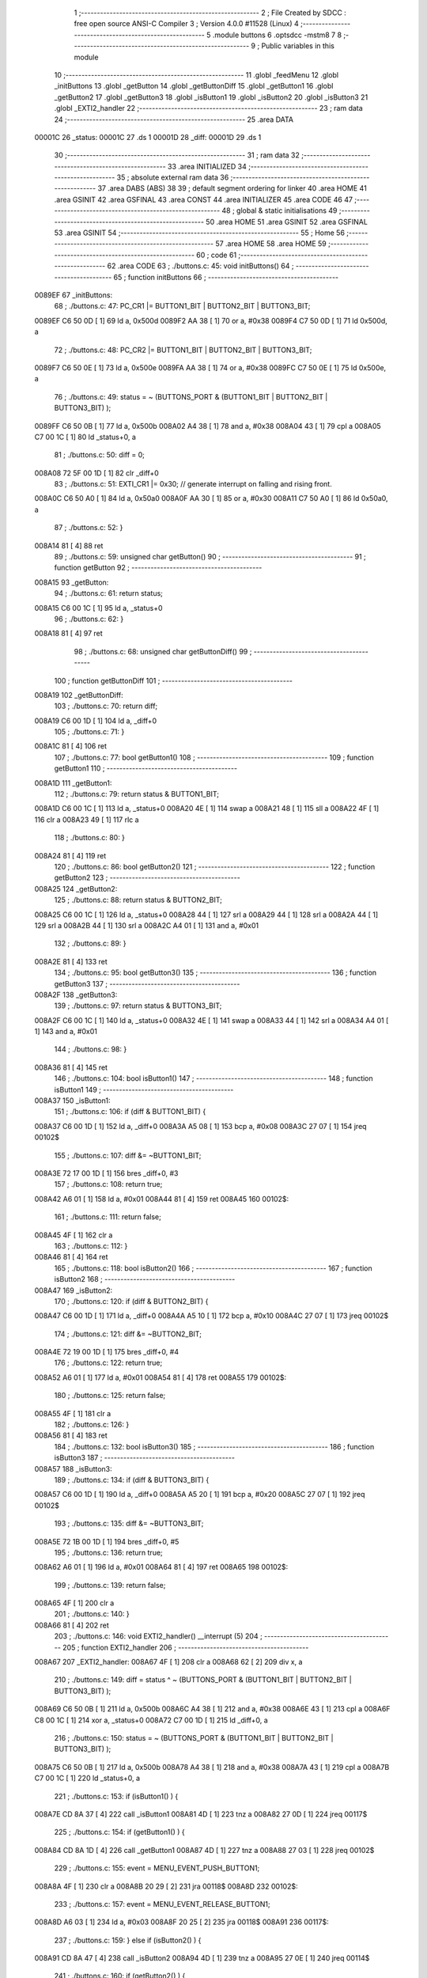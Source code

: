                                       1 ;--------------------------------------------------------
                                      2 ; File Created by SDCC : free open source ANSI-C Compiler
                                      3 ; Version 4.0.0 #11528 (Linux)
                                      4 ;--------------------------------------------------------
                                      5 	.module buttons
                                      6 	.optsdcc -mstm8
                                      7 	
                                      8 ;--------------------------------------------------------
                                      9 ; Public variables in this module
                                     10 ;--------------------------------------------------------
                                     11 	.globl _feedMenu
                                     12 	.globl _initButtons
                                     13 	.globl _getButton
                                     14 	.globl _getButtonDiff
                                     15 	.globl _getButton1
                                     16 	.globl _getButton2
                                     17 	.globl _getButton3
                                     18 	.globl _isButton1
                                     19 	.globl _isButton2
                                     20 	.globl _isButton3
                                     21 	.globl _EXTI2_handler
                                     22 ;--------------------------------------------------------
                                     23 ; ram data
                                     24 ;--------------------------------------------------------
                                     25 	.area DATA
      00001C                         26 _status:
      00001C                         27 	.ds 1
      00001D                         28 _diff:
      00001D                         29 	.ds 1
                                     30 ;--------------------------------------------------------
                                     31 ; ram data
                                     32 ;--------------------------------------------------------
                                     33 	.area INITIALIZED
                                     34 ;--------------------------------------------------------
                                     35 ; absolute external ram data
                                     36 ;--------------------------------------------------------
                                     37 	.area DABS (ABS)
                                     38 
                                     39 ; default segment ordering for linker
                                     40 	.area HOME
                                     41 	.area GSINIT
                                     42 	.area GSFINAL
                                     43 	.area CONST
                                     44 	.area INITIALIZER
                                     45 	.area CODE
                                     46 
                                     47 ;--------------------------------------------------------
                                     48 ; global & static initialisations
                                     49 ;--------------------------------------------------------
                                     50 	.area HOME
                                     51 	.area GSINIT
                                     52 	.area GSFINAL
                                     53 	.area GSINIT
                                     54 ;--------------------------------------------------------
                                     55 ; Home
                                     56 ;--------------------------------------------------------
                                     57 	.area HOME
                                     58 	.area HOME
                                     59 ;--------------------------------------------------------
                                     60 ; code
                                     61 ;--------------------------------------------------------
                                     62 	.area CODE
                                     63 ;	./buttons.c: 45: void initButtons()
                                     64 ;	-----------------------------------------
                                     65 ;	 function initButtons
                                     66 ;	-----------------------------------------
      0089EF                         67 _initButtons:
                                     68 ;	./buttons.c: 47: PC_CR1 |= BUTTON1_BIT | BUTTON2_BIT | BUTTON3_BIT;
      0089EF C6 50 0D         [ 1]   69 	ld	a, 0x500d
      0089F2 AA 38            [ 1]   70 	or	a, #0x38
      0089F4 C7 50 0D         [ 1]   71 	ld	0x500d, a
                                     72 ;	./buttons.c: 48: PC_CR2 |= BUTTON1_BIT | BUTTON2_BIT | BUTTON3_BIT;
      0089F7 C6 50 0E         [ 1]   73 	ld	a, 0x500e
      0089FA AA 38            [ 1]   74 	or	a, #0x38
      0089FC C7 50 0E         [ 1]   75 	ld	0x500e, a
                                     76 ;	./buttons.c: 49: status = ~ (BUTTONS_PORT & (BUTTON1_BIT | BUTTON2_BIT | BUTTON3_BIT) );
      0089FF C6 50 0B         [ 1]   77 	ld	a, 0x500b
      008A02 A4 38            [ 1]   78 	and	a, #0x38
      008A04 43               [ 1]   79 	cpl	a
      008A05 C7 00 1C         [ 1]   80 	ld	_status+0, a
                                     81 ;	./buttons.c: 50: diff = 0;
      008A08 72 5F 00 1D      [ 1]   82 	clr	_diff+0
                                     83 ;	./buttons.c: 51: EXTI_CR1 |= 0x30;   // generate interrupt on falling and rising front.
      008A0C C6 50 A0         [ 1]   84 	ld	a, 0x50a0
      008A0F AA 30            [ 1]   85 	or	a, #0x30
      008A11 C7 50 A0         [ 1]   86 	ld	0x50a0, a
                                     87 ;	./buttons.c: 52: }
      008A14 81               [ 4]   88 	ret
                                     89 ;	./buttons.c: 59: unsigned char getButton()
                                     90 ;	-----------------------------------------
                                     91 ;	 function getButton
                                     92 ;	-----------------------------------------
      008A15                         93 _getButton:
                                     94 ;	./buttons.c: 61: return status;
      008A15 C6 00 1C         [ 1]   95 	ld	a, _status+0
                                     96 ;	./buttons.c: 62: }
      008A18 81               [ 4]   97 	ret
                                     98 ;	./buttons.c: 68: unsigned char getButtonDiff()
                                     99 ;	-----------------------------------------
                                    100 ;	 function getButtonDiff
                                    101 ;	-----------------------------------------
      008A19                        102 _getButtonDiff:
                                    103 ;	./buttons.c: 70: return diff;
      008A19 C6 00 1D         [ 1]  104 	ld	a, _diff+0
                                    105 ;	./buttons.c: 71: }
      008A1C 81               [ 4]  106 	ret
                                    107 ;	./buttons.c: 77: bool getButton1()
                                    108 ;	-----------------------------------------
                                    109 ;	 function getButton1
                                    110 ;	-----------------------------------------
      008A1D                        111 _getButton1:
                                    112 ;	./buttons.c: 79: return status & BUTTON1_BIT;
      008A1D C6 00 1C         [ 1]  113 	ld	a, _status+0
      008A20 4E               [ 1]  114 	swap	a
      008A21 48               [ 1]  115 	sll	a
      008A22 4F               [ 1]  116 	clr	a
      008A23 49               [ 1]  117 	rlc	a
                                    118 ;	./buttons.c: 80: }
      008A24 81               [ 4]  119 	ret
                                    120 ;	./buttons.c: 86: bool getButton2()
                                    121 ;	-----------------------------------------
                                    122 ;	 function getButton2
                                    123 ;	-----------------------------------------
      008A25                        124 _getButton2:
                                    125 ;	./buttons.c: 88: return status & BUTTON2_BIT;
      008A25 C6 00 1C         [ 1]  126 	ld	a, _status+0
      008A28 44               [ 1]  127 	srl	a
      008A29 44               [ 1]  128 	srl	a
      008A2A 44               [ 1]  129 	srl	a
      008A2B 44               [ 1]  130 	srl	a
      008A2C A4 01            [ 1]  131 	and	a, #0x01
                                    132 ;	./buttons.c: 89: }
      008A2E 81               [ 4]  133 	ret
                                    134 ;	./buttons.c: 95: bool getButton3()
                                    135 ;	-----------------------------------------
                                    136 ;	 function getButton3
                                    137 ;	-----------------------------------------
      008A2F                        138 _getButton3:
                                    139 ;	./buttons.c: 97: return status & BUTTON3_BIT;
      008A2F C6 00 1C         [ 1]  140 	ld	a, _status+0
      008A32 4E               [ 1]  141 	swap	a
      008A33 44               [ 1]  142 	srl	a
      008A34 A4 01            [ 1]  143 	and	a, #0x01
                                    144 ;	./buttons.c: 98: }
      008A36 81               [ 4]  145 	ret
                                    146 ;	./buttons.c: 104: bool isButton1()
                                    147 ;	-----------------------------------------
                                    148 ;	 function isButton1
                                    149 ;	-----------------------------------------
      008A37                        150 _isButton1:
                                    151 ;	./buttons.c: 106: if (diff & BUTTON1_BIT) {
      008A37 C6 00 1D         [ 1]  152 	ld	a, _diff+0
      008A3A A5 08            [ 1]  153 	bcp	a, #0x08
      008A3C 27 07            [ 1]  154 	jreq	00102$
                                    155 ;	./buttons.c: 107: diff &= ~BUTTON1_BIT;
      008A3E 72 17 00 1D      [ 1]  156 	bres	_diff+0, #3
                                    157 ;	./buttons.c: 108: return true;
      008A42 A6 01            [ 1]  158 	ld	a, #0x01
      008A44 81               [ 4]  159 	ret
      008A45                        160 00102$:
                                    161 ;	./buttons.c: 111: return false;
      008A45 4F               [ 1]  162 	clr	a
                                    163 ;	./buttons.c: 112: }
      008A46 81               [ 4]  164 	ret
                                    165 ;	./buttons.c: 118: bool isButton2()
                                    166 ;	-----------------------------------------
                                    167 ;	 function isButton2
                                    168 ;	-----------------------------------------
      008A47                        169 _isButton2:
                                    170 ;	./buttons.c: 120: if (diff & BUTTON2_BIT) {
      008A47 C6 00 1D         [ 1]  171 	ld	a, _diff+0
      008A4A A5 10            [ 1]  172 	bcp	a, #0x10
      008A4C 27 07            [ 1]  173 	jreq	00102$
                                    174 ;	./buttons.c: 121: diff &= ~BUTTON2_BIT;
      008A4E 72 19 00 1D      [ 1]  175 	bres	_diff+0, #4
                                    176 ;	./buttons.c: 122: return true;
      008A52 A6 01            [ 1]  177 	ld	a, #0x01
      008A54 81               [ 4]  178 	ret
      008A55                        179 00102$:
                                    180 ;	./buttons.c: 125: return false;
      008A55 4F               [ 1]  181 	clr	a
                                    182 ;	./buttons.c: 126: }
      008A56 81               [ 4]  183 	ret
                                    184 ;	./buttons.c: 132: bool isButton3()
                                    185 ;	-----------------------------------------
                                    186 ;	 function isButton3
                                    187 ;	-----------------------------------------
      008A57                        188 _isButton3:
                                    189 ;	./buttons.c: 134: if (diff & BUTTON3_BIT) {
      008A57 C6 00 1D         [ 1]  190 	ld	a, _diff+0
      008A5A A5 20            [ 1]  191 	bcp	a, #0x20
      008A5C 27 07            [ 1]  192 	jreq	00102$
                                    193 ;	./buttons.c: 135: diff &= ~BUTTON3_BIT;
      008A5E 72 1B 00 1D      [ 1]  194 	bres	_diff+0, #5
                                    195 ;	./buttons.c: 136: return true;
      008A62 A6 01            [ 1]  196 	ld	a, #0x01
      008A64 81               [ 4]  197 	ret
      008A65                        198 00102$:
                                    199 ;	./buttons.c: 139: return false;
      008A65 4F               [ 1]  200 	clr	a
                                    201 ;	./buttons.c: 140: }
      008A66 81               [ 4]  202 	ret
                                    203 ;	./buttons.c: 146: void EXTI2_handler() __interrupt (5)
                                    204 ;	-----------------------------------------
                                    205 ;	 function EXTI2_handler
                                    206 ;	-----------------------------------------
      008A67                        207 _EXTI2_handler:
      008A67 4F               [ 1]  208 	clr	a
      008A68 62               [ 2]  209 	div	x, a
                                    210 ;	./buttons.c: 149: diff = status ^ ~ (BUTTONS_PORT & (BUTTON1_BIT | BUTTON2_BIT | BUTTON3_BIT) );
      008A69 C6 50 0B         [ 1]  211 	ld	a, 0x500b
      008A6C A4 38            [ 1]  212 	and	a, #0x38
      008A6E 43               [ 1]  213 	cpl	a
      008A6F C8 00 1C         [ 1]  214 	xor	a, _status+0
      008A72 C7 00 1D         [ 1]  215 	ld	_diff+0, a
                                    216 ;	./buttons.c: 150: status = ~ (BUTTONS_PORT & (BUTTON1_BIT | BUTTON2_BIT | BUTTON3_BIT) );
      008A75 C6 50 0B         [ 1]  217 	ld	a, 0x500b
      008A78 A4 38            [ 1]  218 	and	a, #0x38
      008A7A 43               [ 1]  219 	cpl	a
      008A7B C7 00 1C         [ 1]  220 	ld	_status+0, a
                                    221 ;	./buttons.c: 153: if (isButton1() ) {
      008A7E CD 8A 37         [ 4]  222 	call	_isButton1
      008A81 4D               [ 1]  223 	tnz	a
      008A82 27 0D            [ 1]  224 	jreq	00117$
                                    225 ;	./buttons.c: 154: if (getButton1() ) {
      008A84 CD 8A 1D         [ 4]  226 	call	_getButton1
      008A87 4D               [ 1]  227 	tnz	a
      008A88 27 03            [ 1]  228 	jreq	00102$
                                    229 ;	./buttons.c: 155: event = MENU_EVENT_PUSH_BUTTON1;
      008A8A 4F               [ 1]  230 	clr	a
      008A8B 20 29            [ 2]  231 	jra	00118$
      008A8D                        232 00102$:
                                    233 ;	./buttons.c: 157: event = MENU_EVENT_RELEASE_BUTTON1;
      008A8D A6 03            [ 1]  234 	ld	a, #0x03
      008A8F 20 25            [ 2]  235 	jra	00118$
      008A91                        236 00117$:
                                    237 ;	./buttons.c: 159: } else if (isButton2() ) {
      008A91 CD 8A 47         [ 4]  238 	call	_isButton2
      008A94 4D               [ 1]  239 	tnz	a
      008A95 27 0E            [ 1]  240 	jreq	00114$
                                    241 ;	./buttons.c: 160: if (getButton2() ) {
      008A97 CD 8A 25         [ 4]  242 	call	_getButton2
      008A9A 4D               [ 1]  243 	tnz	a
      008A9B 27 04            [ 1]  244 	jreq	00105$
                                    245 ;	./buttons.c: 161: event = MENU_EVENT_PUSH_BUTTON2;
      008A9D A6 01            [ 1]  246 	ld	a, #0x01
      008A9F 20 15            [ 2]  247 	jra	00118$
      008AA1                        248 00105$:
                                    249 ;	./buttons.c: 163: event = MENU_EVENT_RELEASE_BUTTON2;
      008AA1 A6 04            [ 1]  250 	ld	a, #0x04
      008AA3 20 11            [ 2]  251 	jra	00118$
      008AA5                        252 00114$:
                                    253 ;	./buttons.c: 165: } else if (isButton3() ) {
      008AA5 CD 8A 57         [ 4]  254 	call	_isButton3
      008AA8 4D               [ 1]  255 	tnz	a
      008AA9 27 10            [ 1]  256 	jreq	00119$
                                    257 ;	./buttons.c: 166: if (getButton3() ) {
      008AAB CD 8A 2F         [ 4]  258 	call	_getButton3
      008AAE 4D               [ 1]  259 	tnz	a
      008AAF 27 03            [ 1]  260 	jreq	00108$
                                    261 ;	./buttons.c: 167: event = MENU_EVENT_PUSH_BUTTON3;
      008AB1 A6 02            [ 1]  262 	ld	a, #0x02
                                    263 ;	./buttons.c: 169: event = MENU_EVENT_RELEASE_BUTTON3;
                                    264 ;	./buttons.c: 172: return;
      008AB3 C5                     265 	.byte 0xc5
      008AB4                        266 00108$:
      008AB4 A6 05            [ 1]  267 	ld	a, #0x05
      008AB6                        268 00118$:
                                    269 ;	./buttons.c: 175: feedMenu (event);
      008AB6 88               [ 1]  270 	push	a
      008AB7 CD 8C 59         [ 4]  271 	call	_feedMenu
      008ABA 84               [ 1]  272 	pop	a
      008ABB                        273 00119$:
                                    274 ;	./buttons.c: 176: }
      008ABB 80               [11]  275 	iret
                                    276 	.area CODE
                                    277 	.area CONST
                                    278 	.area INITIALIZER
                                    279 	.area CABS (ABS)
